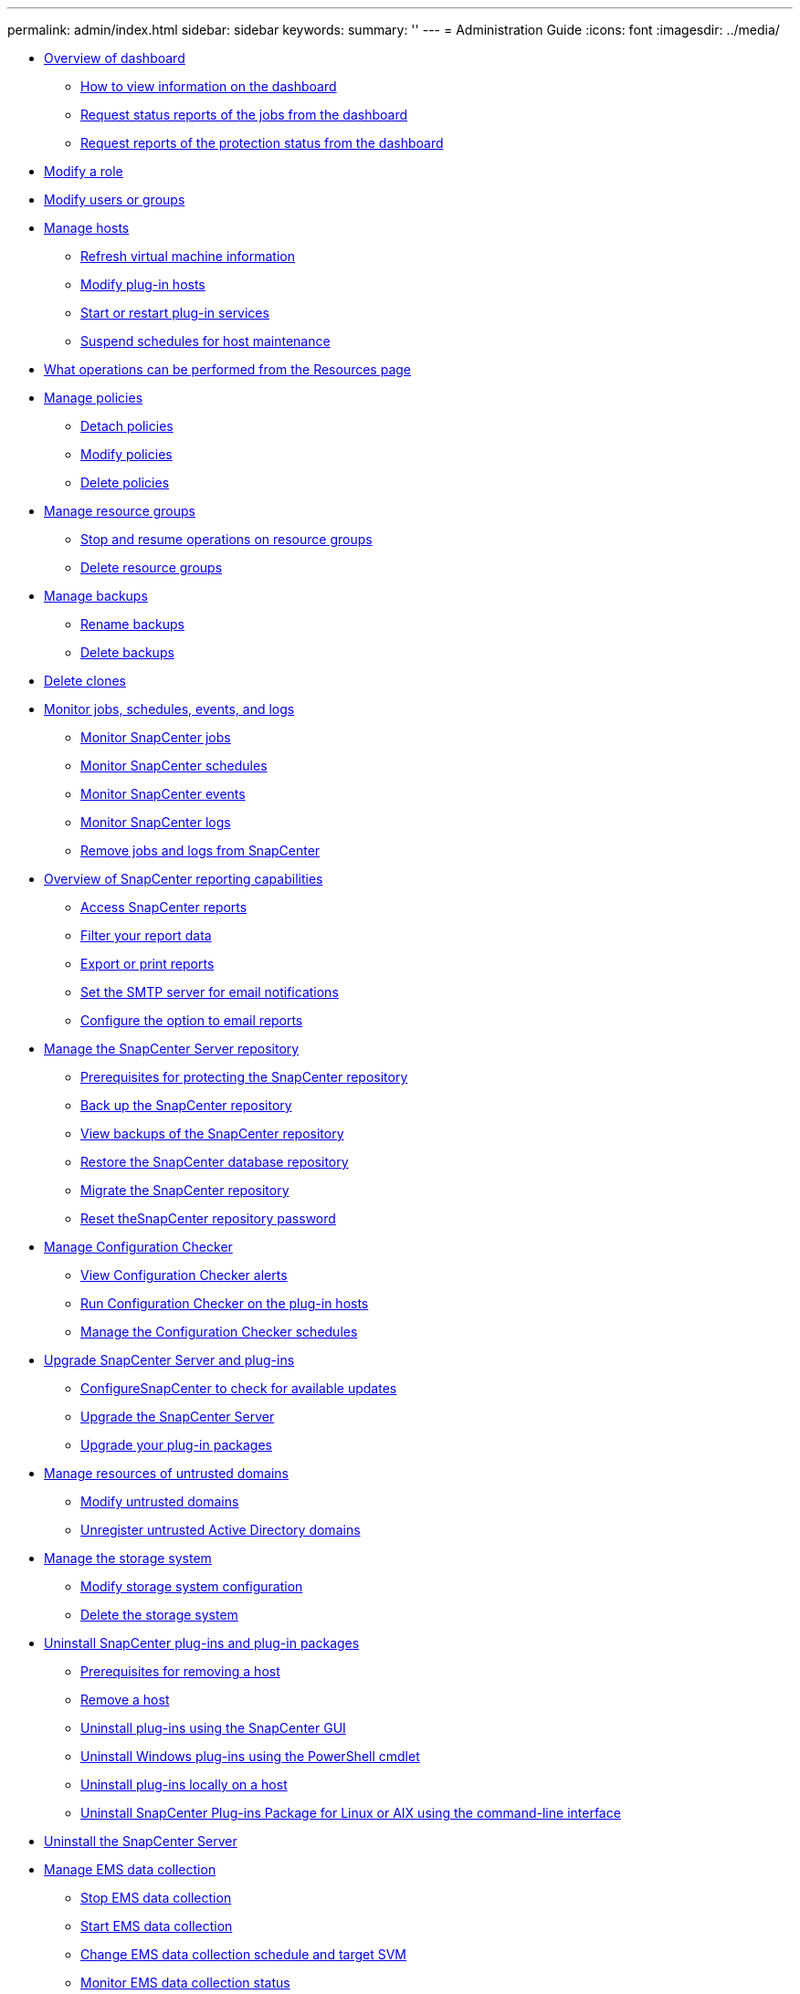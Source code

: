 ---
permalink: admin/index.html
sidebar: sidebar
keywords: 
summary: ''
---
= Administration Guide
:icons: font
:imagesdir: ../media/

* xref:concept_overview_of_dashboard.adoc[Overview of dashboard]
 ** xref:task_how_to_view_information_on_the_dashboard.adoc[How to view information on the dashboard]
 ** xref:task_request_status_reports_of_the_jobs_from_the_dashboard.adoc[Request status reports of the jobs from the dashboard]
 ** xref:task_request_reports_of_the_protection_status_from_the_dashboard.adoc[Request reports of the protection status from the dashboard]
* xref:task_modify_a_role.adoc[Modify a role]
* xref:task_modify_users_or_groups.adoc[Modify users or groups]
* xref:concept_manage_hosts.adoc[Manage hosts]
 ** xref:task_refresh_virutal_machine_information.adoc[Refresh virtual machine information]
 ** xref:task_modify_plug_in_hosts.adoc[Modify plug-in hosts]
 ** xref:task_start_or_restart_plug_in_services.adoc[Start or restart plug-in services]
 ** xref:task_suspend_schedules_for_host_maintenance.adoc[Suspend schedules for host maintenance]
* xref:concept_what_operations_can_be_performed_from_the_resource_page.adoc[What operations can be performed from the Resources page]
* xref:concept_manage_policies.adoc[Manage policies]
 ** xref:task_detach_policies.adoc[Detach policies]
 ** xref:task_modify_policies.adoc[Modify policies]
 ** xref:task_delete_policies.adoc[Delete policies]
* xref:task_manage_resource_groups.adoc[Manage resource groups]
 ** xref:task_stop_and_resume_operations_on_resource_groups.adoc[Stop and resume operations on resource groups]
 ** xref:task_delete_resource_groups.adoc[Delete resource groups]
* xref:concept_manage_backups.adoc[Manage backups]
 ** xref:task_rename_backups.adoc[Rename backups]
 ** xref:task_delete_backups.adoc[Delete backups]
* xref:task_delete_clones.adoc[Delete clones]
* xref:concept_monitor_jobs_schedules_events_and_logs.adoc[Monitor jobs, schedules, events, and logs]
 ** xref:concept_monitor_snapcenter_jobs.adoc[Monitor SnapCenter jobs]
 ** xref:concept_monitor_snapcenter_schedules.adoc[Monitor SnapCenter schedules]
 ** xref:concept_monitor_snapcenter_events.adoc[Monitor SnapCenter events]
 ** xref:concept_monitor_snapcenter_logs.adoc[Monitor SnapCenter logs]
 ** xref:task_remove_jobs_and_logs_from_snapcenter.adoc[Remove jobs and logs from SnapCenter]
* xref:concept_overview_of_snapcenter_reports.adoc[Overview of SnapCenter reporting capabilities]
 ** xref:task_access_snapcenter_reports.adoc[Access SnapCenter reports]
 ** xref:task_filter_your_report.adoc[Filter your report data]
 ** xref:task_export_or_print_reports.adoc[Export or print reports]
 ** xref:task_set_the_smtp_server_for_email_notifications.adoc[Set the SMTP server for email notifications]
 ** xref:task_configure_the_option_to_email_reports.adoc[Configure the option to email reports]
* xref:concept_manage_the_snapcenter_server_repository.adoc[Manage the SnapCenter Server repository]
 ** xref:concept_prerequisites_for_backing_up_snapcenter_repository.adoc[Prerequisites for protecting the SnapCenter repository]
 ** xref:task_back_up_the_snapcenter_repository.adoc[Back up the SnapCenter repository]
 ** xref:task_view_backups_of_the_snapcenter_repository.adoc[View backups of the SnapCenter repository]
 ** xref:task_restore_a_snapcenter_database_repository_backup.adoc[Restore the SnapCenter database repository]
 ** xref:task_migrate_the_snapcenter_repository.adoc[Migrate the SnapCenter repository]
 ** xref:task_reset_the_snapcenter_repository_password.adoc[Reset theSnapCenter repository password]
* xref:concept_manage_configuration_checker.adoc[Manage Configuration Checker]
 ** xref:task_view_configuration_checker_alerts.adoc[View Configuration Checker alerts]
 ** xref:task_run_configuration_checker_for_the_plug_in_hosts.adoc[Run Configuration Checker on the plug-in hosts]
 ** xref:task_manage_the_configuration_checker_schedules.adoc[Manage the Configuration Checker schedules]
* xref:concept_upgrade_snapcenter_server_and_plug_ins.adoc[Upgrade SnapCenter Server and plug-ins]
 ** xref:task_configure_snapcenter_to_check_for_available_updates.adoc[ConfigureSnapCenter to check for available updates]
 ** xref:task_upgrade_snapcenter.adoc[Upgrade the SnapCenter Server]
 ** xref:task_upgrade_your_plug_in_packages.adoc[Upgrade your plug-in packages]
* xref:concept_manage_resources_of_untrusted_domains.adoc[Manage resources of untrusted domains]
 ** xref:task_modify_the_untrusted_domain.adoc[Modify untrusted domains]
 ** xref:task_unregister_the_untrusted_domain.adoc[Unregister untrusted Active Directory domains]
* xref:concept_manage_the_storage_system.adoc[Manage the storage system]
 ** xref:task_modify_storage_system_configuration.adoc[Modify storage system configuration]
 ** xref:task_delete_the_storage_system.adoc[Delete the storage system]
* xref:concept_uninstall_snapcenter_plug_ins_and_plug_in_packages.adoc[Uninstall SnapCenter plug-ins and plug-in packages]
 ** xref:reference_prerequisites_for_removing_a_host.adoc[Prerequisites for removing a host]
 ** xref:task_remove_a_host.adoc[Remove a host]
 ** xref:task_uninstall_plug_ins_from_a_host_using_the_snapcenter_gui.adoc[Uninstall plug-ins using the SnapCenter GUI]
 ** xref:task_uninstalling_windows_plug_ins_using_the_command_line_interface_on_the_snapcenter_server_host.adoc[Uninstall Windows plug-ins using the PowerShell cmdlet]
 ** xref:task_uninstall_plug_ins_locally_on_a_host.adoc[Uninstall plug-ins locally on a host]
 ** xref:task_uninstall_snapcenter_plug_ins_package_for_linux_or_aix_using_command_line_interface.adoc[Uninstall SnapCenter Plug-ins Package for Linux or AIX using the command-line interface]
* xref:task_uninstalling_the_snapcenter_server.adoc[Uninstall the SnapCenter Server]
* xref:concept_manage_ems_data_collection.adoc[Manage EMS data collection]
 ** xref:task_stop_ems_data_collection.adoc[Stop EMS data collection]
 ** xref:task_start_ems_data_collection.adoc[Start EMS data collection]
 ** xref:task_change_ems_data_collection.adoc[Change EMS data collection schedule and target SVM]
 ** xref:task_monitor_ems_data_collection_status.adoc[Monitor EMS data collection status]
* xref:reference_plug_ins_that_support_rest_apis.adoc[Plug-in that support REST APIs]
 ** xref:task_access_rest_apis_using_the_swagger_api_web_page.adoc[Access REST APIs using the Swagger API web page]
 ** xref:reference_troubleshoot_issues_related_to_rest_apis.adoc[Troubleshoot issues related to REST APIs]
* xref:reference_copyright_and_trademark.adoc[Copyright, trademark, and machine translation]
 ** xref:reference_copyright.adoc[Copyright]
 ** xref:reference_trademark.adoc[Trademark]
 ** xref:generic_machine_translation_disclaimer.adoc[Machine translation]
